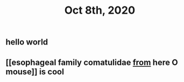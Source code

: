 #+TITLE: Oct 8th, 2020

** hello world
** [[esophageal family comatulidae [[file: from.org][ from]] here O mouse]] is cool
